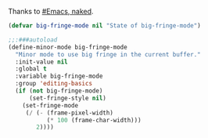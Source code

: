 Thanks to [[http://bzg.fr/emacs-strip-tease.html][#Emacs, naked]].

#+BEGIN_SRC emacs-lisp :tangle yes
  (defvar big-fringe-mode nil "State of big-fringe-mode")

  ;;:###autoload
  (define-minor-mode big-fringe-mode
    "Minor mode to use big fringe in the current buffer."
    :init-value nil
    :global t
    :variable big-fringe-mode
    :group 'editing-basics
    (if (not big-fringe-mode)
        (set-fringe-style nil)
      (set-fringe-mode
       (/ (- (frame-pixel-width)
             (* 100 (frame-char-width)))
          2))))
#+END_SRC
